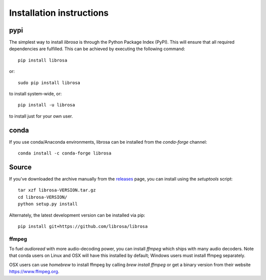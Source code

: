 Installation instructions
=========================

pypi
~~~~
The simplest way to install *librosa* is through the Python Package Index (PyPI).
This will ensure that all required dependencies are fulfilled.
This can be achieved by executing the following command::

    pip install librosa

or::

    sudo pip install librosa

to install system-wide, or::

    pip install -u librosa

to install just for your own user.

conda
~~~~~
If you use conda/Anaconda environments, librosa can be installed from the 
`conda-forge` channel::

    conda install -c conda-forge librosa


Source
~~~~~~

If you've downloaded the archive manually from the `releases
<https://github.com/librosa/librosa/releases/>`_ page, you can install using the
`setuptools` script::

    tar xzf librosa-VERSION.tar.gz
    cd librosa-VERSION/
    python setup.py install

Alternately, the latest development version can be installed via pip::

    pip install git+https://github.com/librosa/librosa


ffmpeg
------

To fuel `audioread` with more audio-decoding power, you can install *ffmpeg* which
ships with many audio decoders.  Note that conda users on Linux and OSX will
have this installed by default; Windows users must install ffmpeg separately.

OSX users can use *homebrew* to install ffmpeg by calling
`brew install ffmpeg` or get a binary version from their website https://www.ffmpeg.org.
